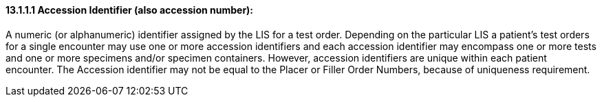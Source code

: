==== 13.1.1.1 Accession Identifier (also accession number): 

A numeric (or alphanumeric) identifier assigned by the LIS for a test order. Depending on the particular LIS a patient's test orders for a single encounter may use one or more accession identifiers and each accession identifier may encompass one or more tests and one or more specimens and/or specimen containers. However, accession identifiers are unique within each patient encounter. The Accession identifier may not be equal to the Placer or Filler Order Numbers, because of uniqueness requirement.

